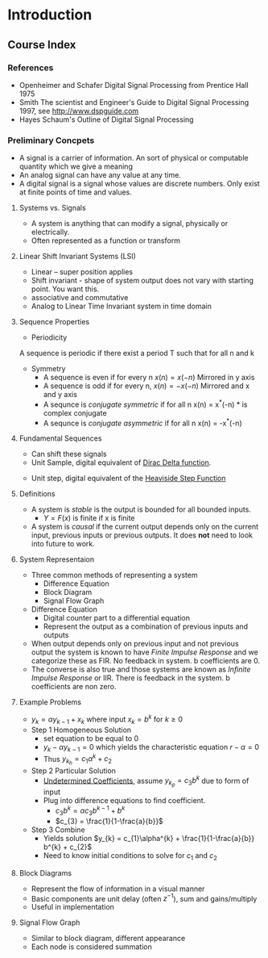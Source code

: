 #+LATEX_HEADER: \usepackage{graphicx}

* Introduction
** Course Index
*** References 
- Openheimer and Schafer Digital Signal Processing from Prentice Hall 1975
- Smith The scientist and Engineer's Guide to Digital Signal Processing 1997,  see http://www.dspguide.com
- Hayes Schaum's Outline of Digital Signal Processing

*** Preliminary Concpets
- A  signal is a carrier of information.  An sort of physical or computable quantity which we give a meaning
- An analog signal can have any value at any time.
- A digital signal is a signal whose values are discrete numbers.    Only exist at finite points of time and values.
**** Systems vs. Signals
- A system is anything that can modify a signal, physically or electrically.
- Often represented as a function or transform
\begin{equation}
Y = F(x)
\end{equation}
**** Linear Shift Invariant Systems (LSI) 
- Linear -- super position applies
\begin{equation}
F(x) = g 
\end{equation}
\begin{equation}
F(y) = h
\end{equation}
\begin{equation}
F(ax+by) = ag + bh
\end{equation}
- Shift invariant - shape of system output does not vary with starting point.  You want this. 
- associative and commutative
- Analog to Linear Time Invariant system in time domain
\begin{equation}
if x(n) \rightarrow y(n) then x(n-n_{0}) \rightarrow y(n-n_{0})
\end{equation}

**** Sequence Properties
- Periodicity
A sequence is periodic if there exist a period T such that for all n and k
\begin{equation}
x(n+Tk) = x(n)
\end{equation}

- Symmetry
  + A sequence is even if for every n $x(n) = x(-n)$  Mirrored in y axis
  + A sequence is odd if for every n, $x(n) = -x(-n)$ Mirrored and x and y axis
  + A sequnce is /conjugate symmetric/ if for all n x(n) = x^{*}(-n)  * is complex conjugate
  + A sequnce is /conjugate asymmetric/ if for all n x(n) = -x^{*}(-n)

**** Fundamental Sequences
- Can shift these signals
- Unit Sample, digital equivalent of [[https://en.wikipedia.org/wiki/Dirac_delta_function][Dirac Delta function]].

\begin{equation}
\delta(n) = \left\{
\begin{array}{ll}
1 & n = 0 \\
0 & otherwise
\end{array}
\right
\end{equation}

[[../Notes/images/dirac_stemplot.png]]

- Unit step, digital equivalent of the [[https://en.wikipedia.org/wiki/Heaviside_step_function][Heaviside Step Function]]
\begin{equation}
u(n) = \left\{
\begin{array}{ll}
1 & n \geq  0 \\
0 & otherwise
\end{array}
\right
\end{equation}

[[../Notes/images/unit_step_stemplot.png]]
**** Definitions
- A system is /stable/ is the output is bounded for all bounded inputs.  
  + $Y = F(x)$ is finite if x is finite
- A system is /causal/ if the current output depends only on the current input, previous inputs or previous outputs.  It does *not* need to look into future to work.
**** System Representaion
- Three common methods of representing a system
  - Difference Equation
  - Block Diagram
  - Signal Flow Graph
- Difference Equation
  - Digital counter part to a differential equation
  - Represent the output as a combination of previous inputs and outputs
\begin{equation}
y_{k} = \sum_{n = - \infty}^{k-1} a_{n}x_{n} + \sum_{n=-\infty}^{k-1} b_{n}y_{n}
\end{equation}
  - When output depends only on previous input and not previous output the system is known to have /Finite Impulse Response/ and we categorize these as FIR. No feedback in system.  b coefficients are 0.
  - The converse is also true and those systems are known as /Infinite Impulse Response/ or IIR.  There is feedback in the system. b coefficients are non zero.
**** Example Problems
 - $y_{k} = \alpha y_{k-1} + x_{k}$ where input $x_{k} = b^{k}$ for $k \geq 0$
 - Step 1 Homogeneous Solution
   - set equation to be equal to 0
   - $y_{k} - \alpha y_{k-1} = 0$ which yields the characteristic equation $r - \alpha = 0$
   - Thus $y_{k_{h}} = c_{1}\alpha^{k} + c_{2}$
 - Step 2 Particular Solution
   - [[http://tutorial.math.lamar.edu/Classes/DE/UndeterminedCoefficients.aspx][Undetermined Coefficients]], assume $y_{k_{p}} = c_{3}b^{k}$ due to form of input
   - Plug into difference equations to find coefficient.
     - $c_{3}b^{k} = \alpha c_{3}b^{k-1} + b^{k}$
     - $c_{3} = \frac{1}{1-\frac{a}{b}}$
 - Step 3 Combine
   - Yields solution $y_{k} = c_{1}\alpha^{k} + \frac{1}{1-\frac{a}{b}} b^{k} + c_{2}$
   - Need to know initial conditions to solve for $c_{1}$ and $c_{2}$

**** Block Diagrams
  - Represent the flow of information in a visual manner
  - Basic components are unit delay (often $z^{-1}$), sum and gains/multiply
  - Useful in implementation

**** Signal Flow Graph
  - Similar to block diagram, different appearance
  - Each node is considered summation
